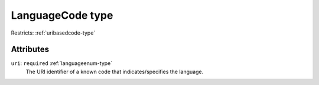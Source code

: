 .. _languagecode-type:

LanguageCode type
=================



Restricts: :ref:`uribasedcode-type`

Attributes
-----------

``uri``: ``required`` :ref:`languageenum-type`
	The URI identifier of a known code that indicates/specifies the language.


